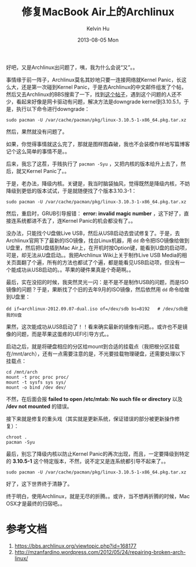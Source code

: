 #+TITLE:       修复MacBook Air上的Archlinux
#+AUTHOR:      Kelvin Hu
#+EMAIL:       ini.kelvin@gmail.com
#+DATE:        2013-08-05 Mon
#+URI:         /blog/%y/%m/%d/fix-archlinux-on-mac-air/
#+KEYWORDS:    linux, archlinux, macbook air, kernel panic
#+TAGS:        :Linux:Archlinux:
#+LANGUAGE:    en
#+OPTIONS:     H:3 num:nil toc:nil \n:nil ::t |:t ^:nil -:nil f:t *:t <:t
#+DESCRIPTION: fix the broken archlinux on a macbook air


好吧，又是Archlinux出问题了，咦，我为什么会说“又”。。

事情缘于前一阵子，Archlinux莫名其妙地只要一连接网络就Kernel Panic，长这么大，还是第一次碰到Kernel Panic，于是去Archlinux的中文邮件组发了个帖，然后又去Archlinux的BBS搜索了一下，找到[[https://bbs.archlinux.org/viewtopic.php?id%3D168177][这个帖子]]，遇到这个问题的人还不少，看起来好像是网卡驱动有问题，解决方法是downgrade kernel到3.10.5.1，于是，执行以下命令进行downgrade：

: sudo pacman -U /var/cache/pacman/pkg/linux-3.10.5-1-x86_64.pkg.tar.xz

然后，果然就没有问题了。

如果，你觉得事情就这么完了，那就是图样图森破，我也不会装模作样地写篇博客记个这么简单的事情不是。。

后来，我忘了这茬，手贱执行了 =pacman -Syu= ，又把内核的版本给升上去了，然后，就又Kernel Panic了。。

于是，老办法，降级内核。关键是，我当时脑袋抽风，觉得既然是降级内核，不妨降级到更低的版本试试，于是就随便找了个版本3.10.3-1：

: sudo pacman -U /var/cache/pacman/pkg/linux-3.10.3-1-x86_64.pkg.tar.xz

然后，重启时，GRUB引导报错： *error: invalid magic number* ，这下好了，直接连系统都进不去了，连Kernel Panic的机会都没有了。。

没办法，只能找个U盘做Live USB，然后从USB启动去尝试修复了。于是，去Archlinux官网下了最新的ISO镜像，找台Linux机器，用 =dd= 命令把ISO镜像给做到U盘里，然后把U盘插到Mac Air上，在开机时按Option键，能看到U盘的启动项，可是，却无法从U盘启动。。我把Archlinux Wiki上关于制作Live USB Media的相关页面翻了个遍，所有的方法也都试了个遍，都是能看见USB启动项，但没有一个能成功从USB启动的。。苹果的硬件果真是个奇葩啊。。

最后，实在没招的时候，我突然灵光一闪：是不是不是制作USB的问题，而是ISO镜像的问题？于是，果断找了个旧的去年9月的ISO镜像，然后依然用 =dd= 命令给做到U盘里：

: dd if=archlinux-2012.09.07-dual.iso of=/dev/sdb bs=8192   # /dev/sdb是我的U盘

果然，这次能成功从USB启动了！！看来确实最新的镜像有问题。。或许也不是镜像的问题，而是苹果这蛋疼的UEFI引导方式。。

启动之后，就是将硬盘相应的分区给mount到合适的挂载点（我把根分区挂载在/mnt/arch），还有一点需要注意的是，不光要挂载物理硬盘，还需要处理以下挂载点：

: cd /mnt/arch
: mount -t proc proc proc/
: mount -t sysfs sys sys/
: mount -o bind /dev dev/

不然，在后面会报 *failed to open /etc/mtab: No such file or directory* 以及 */dev not mounted* 的错误。

接下来就是修复的重头戏（其实就是更新系统，保证错误的部分被更新操作修复）：

: chroot .
: pacman -Syu

最后，别忘了降级内核以防止Kernel Panic的再次出现，而且，一定要降级到特定的 *3.10.5-1* 这个特定版本，不然，说不定又是连系统都引导不起来了。。

: sudo pacman -U /var/cache/pacman/pkg/linux-3.10.5-1-x86_64.pkg.tar.xz

好了，这下世界终于清静了。

终于明白，使用Archlinux，就是无尽的折腾。。或许，当不想再折腾的时候，Mac OSX才是最终的归宿吧。。

* 参考文档

  1. https://bbs.archlinux.org/viewtopic.php?id=168177
  2. http://mzanfardino.wordpress.com/2012/05/24/repairing-broken-arch-linux/
